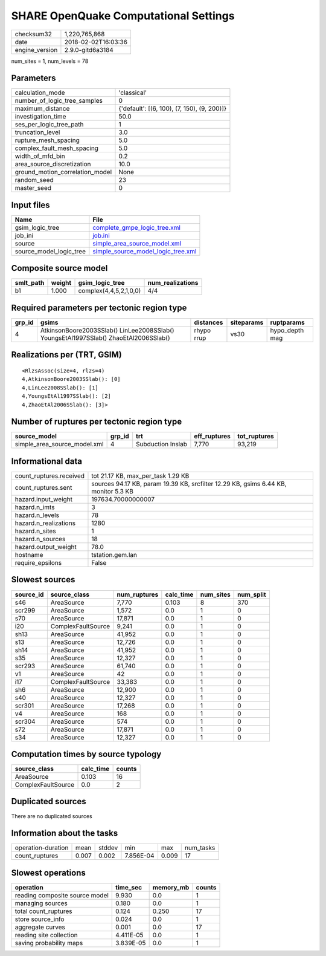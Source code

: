 SHARE OpenQuake Computational Settings
======================================

============== ===================
checksum32     1,220,765,868      
date           2018-02-02T16:03:36
engine_version 2.9.0-gitd6a3184   
============== ===================

num_sites = 1, num_levels = 78

Parameters
----------
=============================== ===========================================
calculation_mode                'classical'                                
number_of_logic_tree_samples    0                                          
maximum_distance                {'default': [(6, 100), (7, 150), (9, 200)]}
investigation_time              50.0                                       
ses_per_logic_tree_path         1                                          
truncation_level                3.0                                        
rupture_mesh_spacing            5.0                                        
complex_fault_mesh_spacing      5.0                                        
width_of_mfd_bin                0.2                                        
area_source_discretization      10.0                                       
ground_motion_correlation_model None                                       
random_seed                     23                                         
master_seed                     0                                          
=============================== ===========================================

Input files
-----------
======================= ==========================================================================
Name                    File                                                                      
======================= ==========================================================================
gsim_logic_tree         `complete_gmpe_logic_tree.xml <complete_gmpe_logic_tree.xml>`_            
job_ini                 `job.ini <job.ini>`_                                                      
source                  `simple_area_source_model.xml <simple_area_source_model.xml>`_            
source_model_logic_tree `simple_source_model_logic_tree.xml <simple_source_model_logic_tree.xml>`_
======================= ==========================================================================

Composite source model
----------------------
========= ====== ====================== ================
smlt_path weight gsim_logic_tree        num_realizations
========= ====== ====================== ================
b1        1.000  complex(4,4,5,2,1,0,0) 4/4             
========= ====== ====================== ================

Required parameters per tectonic region type
--------------------------------------------
====== ==================================================================================== ========== ========== ==============
grp_id gsims                                                                                distances  siteparams ruptparams    
====== ==================================================================================== ========== ========== ==============
4      AtkinsonBoore2003SSlab() LinLee2008SSlab() YoungsEtAl1997SSlab() ZhaoEtAl2006SSlab() rhypo rrup vs30       hypo_depth mag
====== ==================================================================================== ========== ========== ==============

Realizations per (TRT, GSIM)
----------------------------

::

  <RlzsAssoc(size=4, rlzs=4)
  4,AtkinsonBoore2003SSlab(): [0]
  4,LinLee2008SSlab(): [1]
  4,YoungsEtAl1997SSlab(): [2]
  4,ZhaoEtAl2006SSlab(): [3]>

Number of ruptures per tectonic region type
-------------------------------------------
============================ ====== ================= ============ ============
source_model                 grp_id trt               eff_ruptures tot_ruptures
============================ ====== ================= ============ ============
simple_area_source_model.xml 4      Subduction Inslab 7,770        93,219      
============================ ====== ================= ============ ============

Informational data
------------------
======================= ===================================================================================
count_ruptures.received tot 21.17 KB, max_per_task 1.29 KB                                                 
count_ruptures.sent     sources 94.17 KB, param 19.39 KB, srcfilter 12.29 KB, gsims 6.44 KB, monitor 5.3 KB
hazard.input_weight     197634.70000000007                                                                 
hazard.n_imts           3                                                                                  
hazard.n_levels         78                                                                                 
hazard.n_realizations   1280                                                                               
hazard.n_sites          1                                                                                  
hazard.n_sources        18                                                                                 
hazard.output_weight    78.0                                                                               
hostname                tstation.gem.lan                                                                   
require_epsilons        False                                                                              
======================= ===================================================================================

Slowest sources
---------------
========= ================== ============ ========= ========= =========
source_id source_class       num_ruptures calc_time num_sites num_split
========= ================== ============ ========= ========= =========
s46       AreaSource         7,770        0.103     8         370      
scr299    AreaSource         1,572        0.0       1         0        
s70       AreaSource         17,871       0.0       1         0        
i20       ComplexFaultSource 9,241        0.0       1         0        
sh13      AreaSource         41,952       0.0       1         0        
s13       AreaSource         12,726       0.0       1         0        
sh14      AreaSource         41,952       0.0       1         0        
s35       AreaSource         12,327       0.0       1         0        
scr293    AreaSource         61,740       0.0       1         0        
v1        AreaSource         42           0.0       1         0        
i17       ComplexFaultSource 33,383       0.0       1         0        
sh6       AreaSource         12,900       0.0       1         0        
s40       AreaSource         12,327       0.0       1         0        
scr301    AreaSource         17,268       0.0       1         0        
v4        AreaSource         168          0.0       1         0        
scr304    AreaSource         574          0.0       1         0        
s72       AreaSource         17,871       0.0       1         0        
s34       AreaSource         12,327       0.0       1         0        
========= ================== ============ ========= ========= =========

Computation times by source typology
------------------------------------
================== ========= ======
source_class       calc_time counts
================== ========= ======
AreaSource         0.103     16    
ComplexFaultSource 0.0       2     
================== ========= ======

Duplicated sources
------------------
There are no duplicated sources

Information about the tasks
---------------------------
================== ===== ====== ========= ===== =========
operation-duration mean  stddev min       max   num_tasks
count_ruptures     0.007 0.002  7.856E-04 0.009 17       
================== ===== ====== ========= ===== =========

Slowest operations
------------------
============================== ========= ========= ======
operation                      time_sec  memory_mb counts
============================== ========= ========= ======
reading composite source model 9.930     0.0       1     
managing sources               0.180     0.0       1     
total count_ruptures           0.124     0.250     17    
store source_info              0.024     0.0       1     
aggregate curves               0.001     0.0       17    
reading site collection        4.411E-05 0.0       1     
saving probability maps        3.839E-05 0.0       1     
============================== ========= ========= ======